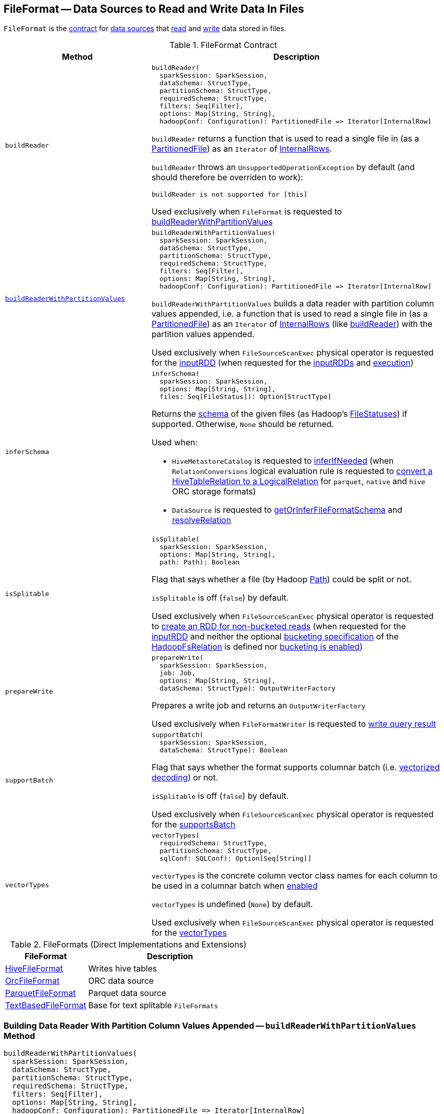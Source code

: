 == [[FileFormat]] FileFormat -- Data Sources to Read and Write Data In Files

`FileFormat` is the <<contract, contract>> for <<implementations, data sources>> that <<buildReader, read>> and <<prepareWrite, write>> data stored in files.

[[contract]]
.FileFormat Contract
[cols="1m,2",options="header",width="100%"]
|===
| Method
| Description

| buildReader
a| [[buildReader]]

[source, scala]
----
buildReader(
  sparkSession: SparkSession,
  dataSchema: StructType,
  partitionSchema: StructType,
  requiredSchema: StructType,
  filters: Seq[Filter],
  options: Map[String, String],
  hadoopConf: Configuration): PartitionedFile => Iterator[InternalRow]
----

`buildReader` returns a function that is used to read a single file in (as a <<spark-sql-PartitionedFile.adoc#, PartitionedFile>>) as an `Iterator` of <<spark-sql-InternalRow.adoc#, InternalRows>>.

`buildReader` throws an `UnsupportedOperationException` by default (and should therefore be overriden to work):

```
buildReader is not supported for [this]
```

Used exclusively when `FileFormat` is requested to <<buildReaderWithPartitionValues, buildReaderWithPartitionValues>>

| <<buildReaderWithPartitionValues-internals, buildReaderWithPartitionValues>>
a| [[buildReaderWithPartitionValues]]

[source, scala]
----
buildReaderWithPartitionValues(
  sparkSession: SparkSession,
  dataSchema: StructType,
  partitionSchema: StructType,
  requiredSchema: StructType,
  filters: Seq[Filter],
  options: Map[String, String],
  hadoopConf: Configuration): PartitionedFile => Iterator[InternalRow]
----

`buildReaderWithPartitionValues` builds a data reader with partition column values appended, i.e. a function that is used to read a single file in (as a <<spark-sql-PartitionedFile.adoc#, PartitionedFile>>) as an `Iterator` of <<spark-sql-InternalRow.adoc#, InternalRows>> (like <<buildReader, buildReader>>) with the partition values appended.

Used exclusively when `FileSourceScanExec` physical operator is requested for the <<spark-sql-SparkPlan-FileSourceScanExec.adoc#inputRDD, inputRDD>> (when requested for the <<spark-sql-SparkPlan-FileSourceScanExec.adoc#inputRDDs, inputRDDs>> and <<spark-sql-SparkPlan-FileSourceScanExec.adoc#doExecute, execution>>)

| inferSchema
a| [[inferSchema]]

[source, scala]
----
inferSchema(
  sparkSession: SparkSession,
  options: Map[String, String],
  files: Seq[FileStatus]): Option[StructType]
----

Returns the <<spark-sql-StructType.adoc#, schema>> of the given files (as Hadoop's https://hadoop.apache.org/docs/r2.7.3/api/org/apache/hadoop/fs/FileStatus.html[FileStatuses]) if supported. Otherwise, `None` should be returned.

Used when:

* `HiveMetastoreCatalog` is requested to <<spark-sql-HiveMetastoreCatalog.adoc#inferIfNeeded, inferIfNeeded>> (when `RelationConversions` logical evaluation rule is requested to <<spark-sql-Analyzer-RelationConversions.adoc#convert, convert a HiveTableRelation to a LogicalRelation>> for `parquet`, `native` and `hive` ORC storage formats)

* `DataSource` is requested to <<spark-sql-DataSource.adoc#getOrInferFileFormatSchema, getOrInferFileFormatSchema>> and <<spark-sql-DataSource.adoc#resolveRelation, resolveRelation>>

| isSplitable
a| [[isSplitable]]

[source, scala]
----
isSplitable(
  sparkSession: SparkSession,
  options: Map[String, String],
  path: Path): Boolean
----

Flag that says whether a file (by Hadoop https://hadoop.apache.org/docs/current/api/org/apache/hadoop/fs/Path.html[Path]) could be split or not.

`isSplitable` is off (`false`) by default.

Used exclusively when `FileSourceScanExec` physical operator is requested to <<spark-sql-SparkPlan-FileSourceScanExec.adoc#createNonBucketedReadRDD, create an RDD for non-bucketed reads>> (when requested for the <<spark-sql-SparkPlan-FileSourceScanExec.adoc#inputRDD, inputRDD>> and neither the optional <<spark-sql-BaseRelation-HadoopFsRelation.adoc#bucketSpec, bucketing specification>> of the <<spark-sql-SparkPlan-FileSourceScanExec.adoc#relation, HadoopFsRelation>> is defined nor <<spark-sql-SQLConf.adoc#bucketingEnabled, bucketing is enabled>>)

| prepareWrite
a| [[prepareWrite]]

[source, scala]
----
prepareWrite(
  sparkSession: SparkSession,
  job: Job,
  options: Map[String, String],
  dataSchema: StructType): OutputWriterFactory
----

Prepares a write job and returns an `OutputWriterFactory`

Used exclusively when `FileFormatWriter` is requested to <<spark-sql-FileFormatWriter.adoc#write, write query result>>

| supportBatch
a| [[supportBatch]]

[source, scala]
----
supportBatch(
  sparkSession: SparkSession,
  dataSchema: StructType): Boolean
----

Flag that says whether the format supports columnar batch (i.e. <<spark-sql-vectorized-parquet-reader.adoc#, vectorized decoding>>) or not.

`isSplitable` is off (`false`) by default.

Used exclusively when `FileSourceScanExec` physical operator is requested for the <<spark-sql-SparkPlan-FileSourceScanExec.adoc#supportsBatch, supportsBatch>>

| vectorTypes
a| [[vectorTypes]]

[source, scala]
----
vectorTypes(
  requiredSchema: StructType,
  partitionSchema: StructType,
  sqlConf: SQLConf): Option[Seq[String]]
----

`vectorTypes` is the concrete column vector class names for each column to be used in a columnar batch when <<supportBatch, enabled>>

`vectorTypes` is undefined (`None`) by default.

Used exclusively when `FileSourceScanExec` physical operator is requested for the <<spark-sql-SparkPlan-FileSourceScanExec.adoc#vectorTypes, vectorTypes>>
|===

[[implementations]]
.FileFormats (Direct Implementations and Extensions)
[width="100%",cols="1,2",options="header"]
|===
| FileFormat
| Description

| <<spark-sql-HiveFileFormat.adoc#, HiveFileFormat>>
| [[HiveFileFormat]] Writes hive tables

| <<spark-sql-OrcFileFormat.adoc#, OrcFileFormat>>
| [[OrcFileFormat]] ORC data source

| <<spark-sql-ParquetFileFormat.adoc#, ParquetFileFormat>>
| [[ParquetFileFormat]] Parquet data source

| <<spark-sql-TextBasedFileFormat.adoc#, TextBasedFileFormat>>
| [[TextBasedFileFormat]] Base for text splitable `FileFormats`
|===

=== [[buildReaderWithPartitionValues-internals]] Building Data Reader With Partition Column Values Appended -- `buildReaderWithPartitionValues` Method

[source, scala]
----
buildReaderWithPartitionValues(
  sparkSession: SparkSession,
  dataSchema: StructType,
  partitionSchema: StructType,
  requiredSchema: StructType,
  filters: Seq[Filter],
  options: Map[String, String],
  hadoopConf: Configuration): PartitionedFile => Iterator[InternalRow]
----

`buildReaderWithPartitionValues` is simply an enhanced <<buildReader, buildReader>> that appends link:spark-sql-PartitionedFile.adoc#partitionValues[partition column values] to the internal rows produced by the reader function from <<buildReader, buildReader>>.

Internally, `buildReaderWithPartitionValues` <<buildReader, builds a data reader>> with the input parameters and gives a *data reader function* (of a link:spark-sql-PartitionedFile.adoc[PartitionedFile] to an `Iterator[InternalRow]`) that does the following:

. Creates a converter by requesting `GenerateUnsafeProjection` to link:spark-sql-GenerateUnsafeProjection.adoc#generate[generate an UnsafeProjection] for the attributes of the input `requiredSchema` and `partitionSchema`

. Applies the data reader to a `PartitionedFile` and converts the result using the converter on the joined row with the link:spark-sql-PartitionedFile.adoc#partitionValues[partition column values] appended.

NOTE: `buildReaderWithPartitionValues` is used exclusively when `FileSourceScanExec` physical operator is requested for the link:spark-sql-SparkPlan-FileSourceScanExec.adoc#inputRDDs[input RDDs].
